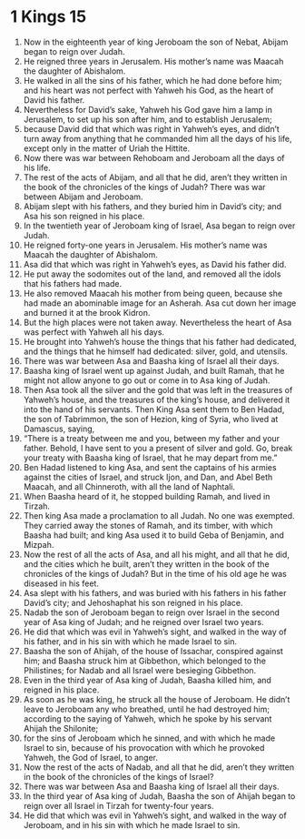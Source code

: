 ﻿
* 1 Kings 15
1. Now in the eighteenth year of king Jeroboam the son of Nebat, Abijam began to reign over Judah. 
2. He reigned three years in Jerusalem. His mother’s name was Maacah the daughter of Abishalom. 
3. He walked in all the sins of his father, which he had done before him; and his heart was not perfect with Yahweh his God, as the heart of David his father. 
4. Nevertheless for David’s sake, Yahweh his God gave him a lamp in Jerusalem, to set up his son after him, and to establish Jerusalem; 
5. because David did that which was right in Yahweh’s eyes, and didn’t turn away from anything that he commanded him all the days of his life, except only in the matter of Uriah the Hittite. 
6. Now there was war between Rehoboam and Jeroboam all the days of his life. 
7. The rest of the acts of Abijam, and all that he did, aren’t they written in the book of the chronicles of the kings of Judah? There was war between Abijam and Jeroboam. 
8. Abijam slept with his fathers, and they buried him in David’s city; and Asa his son reigned in his place. 
9. In the twentieth year of Jeroboam king of Israel, Asa began to reign over Judah. 
10. He reigned forty-one years in Jerusalem. His mother’s name was Maacah the daughter of Abishalom. 
11. Asa did that which was right in Yahweh’s eyes, as David his father did. 
12. He put away the sodomites out of the land, and removed all the idols that his fathers had made. 
13. He also removed Maacah his mother from being queen, because she had made an abominable image for an Asherah. Asa cut down her image and burned it at the brook Kidron. 
14. But the high places were not taken away. Nevertheless the heart of Asa was perfect with Yahweh all his days. 
15. He brought into Yahweh’s house the things that his father had dedicated, and the things that he himself had dedicated: silver, gold, and utensils. 
16. There was war between Asa and Baasha king of Israel all their days. 
17. Baasha king of Israel went up against Judah, and built Ramah, that he might not allow anyone to go out or come in to Asa king of Judah. 
18. Then Asa took all the silver and the gold that was left in the treasures of Yahweh’s house, and the treasures of the king’s house, and delivered it into the hand of his servants. Then King Asa sent them to Ben Hadad, the son of Tabrimmon, the son of Hezion, king of Syria, who lived at Damascus, saying, 
19. “There is a treaty between me and you, between my father and your father. Behold, I have sent to you a present of silver and gold. Go, break your treaty with Baasha king of Israel, that he may depart from me.” 
20. Ben Hadad listened to king Asa, and sent the captains of his armies against the cities of Israel, and struck Ijon, and Dan, and Abel Beth Maacah, and all Chinneroth, with all the land of Naphtali. 
21. When Baasha heard of it, he stopped building Ramah, and lived in Tirzah. 
22. Then king Asa made a proclamation to all Judah. No one was exempted. They carried away the stones of Ramah, and its timber, with which Baasha had built; and king Asa used it to build Geba of Benjamin, and Mizpah. 
23. Now the rest of all the acts of Asa, and all his might, and all that he did, and the cities which he built, aren’t they written in the book of the chronicles of the kings of Judah? But in the time of his old age he was diseased in his feet. 
24. Asa slept with his fathers, and was buried with his fathers in his father David’s city; and Jehoshaphat his son reigned in his place. 
25. Nadab the son of Jeroboam began to reign over Israel in the second year of Asa king of Judah; and he reigned over Israel two years. 
26. He did that which was evil in Yahweh’s sight, and walked in the way of his father, and in his sin with which he made Israel to sin. 
27. Baasha the son of Ahijah, of the house of Issachar, conspired against him; and Baasha struck him at Gibbethon, which belonged to the Philistines; for Nadab and all Israel were besieging Gibbethon. 
28. Even in the third year of Asa king of Judah, Baasha killed him, and reigned in his place. 
29. As soon as he was king, he struck all the house of Jeroboam. He didn’t leave to Jeroboam any who breathed, until he had destroyed him; according to the saying of Yahweh, which he spoke by his servant Ahijah the Shilonite; 
30. for the sins of Jeroboam which he sinned, and with which he made Israel to sin, because of his provocation with which he provoked Yahweh, the God of Israel, to anger. 
31. Now the rest of the acts of Nadab, and all that he did, aren’t they written in the book of the chronicles of the kings of Israel? 
32. There was war between Asa and Baasha king of Israel all their days. 
33. In the third year of Asa king of Judah, Baasha the son of Ahijah began to reign over all Israel in Tirzah for twenty-four years. 
34. He did that which was evil in Yahweh’s sight, and walked in the way of Jeroboam, and in his sin with which he made Israel to sin. 
